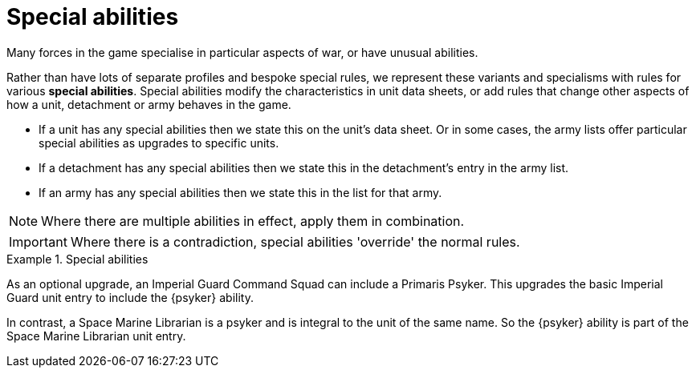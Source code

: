 = Special abilities

Many forces in the game specialise in particular aspects of war, or have unusual abilities.

Rather than have lots of separate profiles and bespoke special rules, we represent these variants and specialisms with rules for various *special abilities*.
Special abilities modify the characteristics in unit data sheets, or add rules that change other aspects of how a unit, detachment or army behaves in the game.

* If a unit has any special abilities then we state this on the unit's data sheet.
Or in some cases, the army lists offer particular special abilities as upgrades to specific units.
* If a detachment has any special abilities then we state this in the detachment's entry in the army list.
* If an army has any special abilities then we state this in the list for that army.

NOTE: Where there are multiple abilities in effect, apply them in combination.

IMPORTANT: Where there is a contradiction, special abilities 'override' the normal rules.

.Special abilities
====
As an optional upgrade, an Imperial Guard Command Squad can include a Primaris Psyker.
This upgrades the basic Imperial Guard unit entry to include the {psyker} ability.

In contrast, a Space Marine Librarian is a psyker and is integral to the unit of the same name.
So the {psyker} ability is part of the Space Marine Librarian unit entry.
====